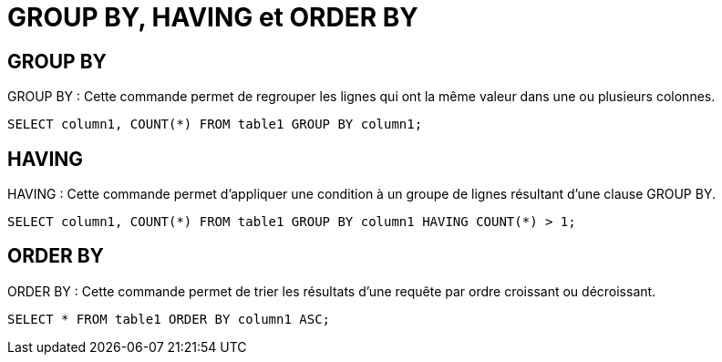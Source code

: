 = GROUP BY, HAVING et ORDER BY
:customcss: style.css

[.blue.background]
== GROUP BY
GROUP BY : Cette commande permet de regrouper les lignes qui ont la même valeur dans une ou plusieurs colonnes.

[source, sql]
----
SELECT column1, COUNT(*) FROM table1 GROUP BY column1;
----

[.blue.background]
== HAVING
HAVING : Cette commande permet d'appliquer une condition à un groupe de lignes résultant d'une clause GROUP BY.

[source, sql]
----
SELECT column1, COUNT(*) FROM table1 GROUP BY column1 HAVING COUNT(*) > 1;
----

[.blue.background]
== ORDER BY

ORDER BY : Cette commande permet de trier les résultats d'une requête par ordre croissant ou décroissant.

[source, sql]
----
SELECT * FROM table1 ORDER BY column1 ASC;
----







